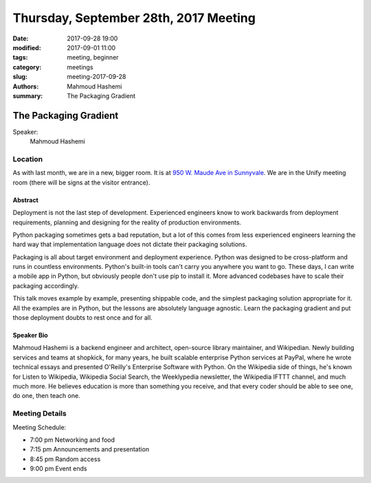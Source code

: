 Thursday, September 28th, 2017 Meeting
######################################

:date: 2017-09-28 19:00
:modified: 2017-09-01 11:00
:tags: meeting, beginner
:category: meetings
:slug: meeting-2017-09-28
:authors: Mahmoud Hashemi
:summary: The Packaging Gradient

The Packaging Gradient
======================

Speaker:
     Mahmoud Hashemi

Location
--------
As with last month, we are in a new, bigger room. It is at
`950 W. Maude Ave in Sunnyvale <https://www.google.com/maps/place/950+W+Maude+Ave,+Sunnyvale,+CA+94085/@37.3924533,-122.0429417,17z/data=!3m1!4b1!4m5!3m4!1s0x808fb700f8bda603:0xd8f1136e887e863f!8m2!3d37.3924533!4d-122.040753?f=q&hl=en&q=950+West+Maude+Ave,+Sunnyale,+CA,+us>`__.
We are in the Unify meeting room (there will be signs at the visitor entrance).

Abstract
~~~~~~~~
Deployment is not the last step of development. Experienced engineers know to work backwards from deployment requirements, planning and designing for the reality of production environments.

Python packaging sometimes gets a bad reputation, but a lot of this comes from less experienced engineers learning the hard way that implementation language does not dictate their packaging solutions.

Packaging is all about target environment and deployment experience. Python was designed to be cross-platform and runs in countless environments. Python's built-in tools can't carry you anywhere you want to go. These days, I can write a mobile app in Python, but obviously people don't use pip to install it. More advanced codebases have to scale their packaging accordingly.

This talk moves example by example, presenting shippable code, and the simplest packaging solution appropriate for it. All the examples are in Python, but the lessons are absolutely language agnostic. Learn the packaging gradient and put those deployment doubts to rest once and for all.

Speaker Bio
~~~~~~~~~~~
Mahmoud Hashemi is a backend engineer and architect, open-source library maintainer, and Wikipedian. Newly building services and teams at shopkick, for many years, he built scalable enterprise Python services at PayPal, where he wrote technical essays and presented O'Reilly's Enterprise Software with Python. On the Wikipedia side of things, he's known for Listen to Wikipedia, Wikipedia Social Search, the Weeklypedia newsletter, the Wikipedia IFTTT channel, and much much more. He believes education is more than something you receive, and that every coder should be able to see one, do one, then teach one.

Meeting Details
---------------
Meeting Schedule:

* 7:00 pm Networking and food
* 7:15 pm Announcements and presentation
* 8:45 pm Random access
* 9:00 pm Event ends


